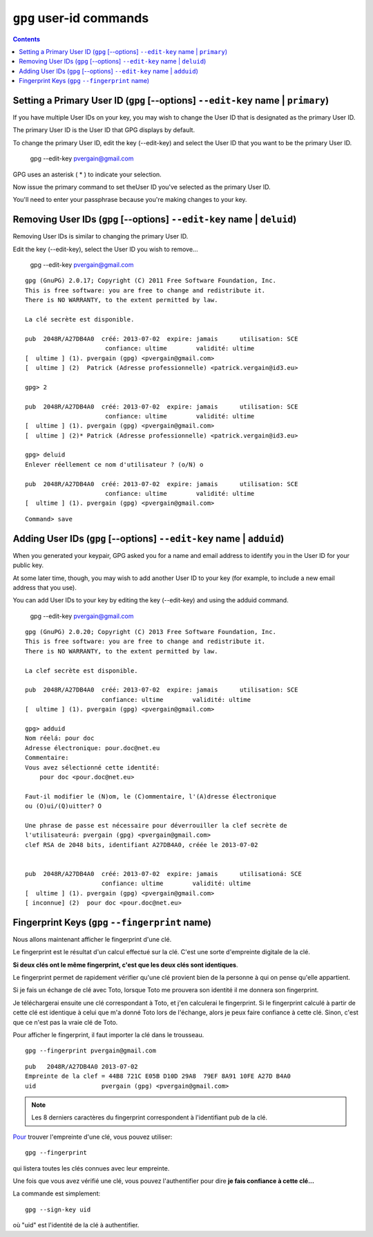 ﻿
.. index::
   pair: gpg; edit-key
   pair: gpg; adduid
   pair: gpg; primary
   pair: gpg; deluid
   pair: gpg; fingerprint

   
      
.. _gnupg_cli1_user_id:

=================================================================
``gpg`` user-id commands
=================================================================


   
.. contents::
   :depth: 3   


Setting a Primary User ID (``gpg`` [--options] ``--edit-key`` name | ``primary``)
==================================================================================

If you have multiple User IDs on your key, you may wish to change the User ID 
that is designated as the primary User ID. 

The primary User ID is the User ID that GPG displays by default. 

To change the primary User ID, edit the key (--edit-key) and select the User ID 
that you want to be the primary User ID.


    gpg --edit-key pvergain@gmail.com


GPG uses an asterisk ( * ) to indicate your selection. 

Now issue the primary command to set theUser ID you've selected as the primary 
User ID. 

You'll need to enter your passphrase because you're making changes to your key.


Removing User IDs (``gpg`` [--options] ``--edit-key`` name | ``deluid``)
==========================================================================

Removing User IDs is similar to changing the primary User ID. 

Edit the key (--edit-key), select the User ID you wish to remove...

    gpg --edit-key pvergain@gmail.com


::

    gpg (GnuPG) 2.0.17; Copyright (C) 2011 Free Software Foundation, Inc.
    This is free software: you are free to change and redistribute it.
    There is NO WARRANTY, to the extent permitted by law.

    La clé secrète est disponible.

    pub  2048R/A27DB4A0  créé: 2013-07-02  expire: jamais      utilisation: SCE
                          confiance: ultime        validité: ultime
    [  ultime ] (1). pvergain (gpg) <pvergain@gmail.com>
    [  ultime ] (2)  Patrick (Adresse professionnelle) <patrick.vergain@id3.eu>

    gpg> 2

    pub  2048R/A27DB4A0  créé: 2013-07-02  expire: jamais      utilisation: SCE
                          confiance: ultime        validité: ultime
    [  ultime ] (1). pvergain (gpg) <pvergain@gmail.com>
    [  ultime ] (2)* Patrick (Adresse professionnelle) <patrick.vergain@id3.eu>

    gpg> deluid
    Enlever réellement ce nom d'utilisateur ? (o/N) o

    pub  2048R/A27DB4A0  créé: 2013-07-02  expire: jamais      utilisation: SCE
                          confiance: ultime        validité: ultime
    [  ultime ] (1). pvergain (gpg) <pvergain@gmail.com>
    

::

    
    Command> save
    
    
    
Adding User IDs (``gpg`` [--options] ``--edit-key`` name | ``adduid``)
=======================================================================

When you generated your keypair, GPG asked you for a name and email address to 
identify you in the User ID for your public key. 

At some later time, though, you may wish to add another User ID to your key 
(for example, to include a new email address that you use). 

You can add User IDs to your key by editing the key (--edit-key) and using the 
adduid command.

    gpg --edit-key pvergain@gmail.com


::

    gpg (GnuPG) 2.0.20; Copyright (C) 2013 Free Software Foundation, Inc.
    This is free software: you are free to change and redistribute it.
    There is NO WARRANTY, to the extent permitted by law.

    La clef secrète est disponible.

    pub  2048R/A27DB4A0  créé: 2013-07-02  expire: jamais      utilisation: SCE
                         confiance: ultime        validité: ultime
    [  ultime ] (1). pvergain (gpg) <pvergain@gmail.com>

    gpg> adduid
    Nom réelá: pour doc
    Adresse électronique: pour.doc@net.eu
    Commentaire:
    Vous avez sélectionné cette identité:
        pour doc <pour.doc@net.eu>

    Faut-il modifier le (N)om, le (C)ommentaire, l'(A)dresse électronique
    ou (O)ui/(Q)uitter? O

    Une phrase de passe est nécessaire pour déverrouiller la clef secrète de
    l'utilisateurá: pvergain (gpg) <pvergain@gmail.com>
    clef RSA de 2048 bits, identifiant A27DB4A0, créée le 2013-07-02


    pub  2048R/A27DB4A0  créé: 2013-07-02  expire: jamais      utilisationá: SCE
                         confiance: ultime        validité: ultime
    [  ultime ] (1). pvergain (gpg) <pvergain@gmail.com>
    [ inconnue] (2)  pour doc <pour.doc@net.eu>

     
Fingerprint Keys (``gpg`` ``--fingerprint`` name)
======================================================

.. seealso::

   - http://www.francoz.net/doc/gpg/x228.html
   - http://doc.ubuntu-fr.org/gnupg


Nous allons maintenant afficher le fingerprint d'une clé.

Le fingerprint est le résultat d'un calcul effectué sur la clé. C'est une sorte 
d'empreinte digitale de la clé. 

**Si deux clés ont le même fingerprint, c'est que les deux clés sont identiques**.

Le fingerprint permet de rapidement vérifier qu'une clé provient bien de la 
personne à qui on pense qu'elle appartient.

Si je fais un échange de clé avec Toto, lorsque Toto me prouvera son identité 
il me donnera son fingerprint. 

Je téléchargerai ensuite une clé correspondant à Toto, et j'en calculerai le 
fingerprint. Si le fingerprint calculé à partir de cette clé est identique à 
celui que m'a donné Toto lors de l'échange, alors je peux faire confiance à 
cette clé. Sinon, c'est que ce n'est pas la vraie clé de Toto.

Pour afficher le fingerprint, il faut importer la clé dans le trousseau.


::

    gpg --fingerprint pvergain@gmail.com
    
::
    
    pub   2048R/A27DB4A0 2013-07-02
    Empreinte de la clef = 44B8 721C E05B D10D 29A8  79EF 8A91 10FE A27D B4A0
    uid                  pvergain (gpg) <pvergain@gmail.com>


        
.. note:: Les 8 derniers caractères du fingerprint correspondent à l'identifiant 
   pub de la clé. 



Pour_ trouver l'empreinte d'une clé, vous pouvez utiliser::

    gpg --fingerprint

qui listera toutes les clés connues avec leur empreinte.

Une fois que vous avez vérifié une clé, vous pouvez l'authentifier pour dire 
**je fais confiance à cette clé...** 

La commande est simplement::

    gpg --sign-key uid
    

où "uid" est l'identité de la clé à authentifier. 


.. _Pour:  http://www.lama.univ-savoie.fr/~hyvernat/Enseignement/0910/info204/tp2.html



